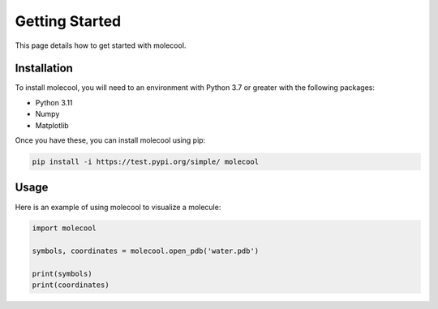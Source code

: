 Getting Started
===============

This page details how to get started with molecool. 

Installation
------------
To install molecool, you will need to an environment with Python 3.7 or greater with the following packages:

* Python 3.11
* Numpy
* Matplotlib

Once you have these, you can install molecool using pip:

.. code-block:: bash

    pip install -i https://test.pypi.org/simple/ molecool

Usage 
-----
Here is an example of using molecool to visualize a molecule:

.. code-block:: python 
    
    import molecool

    symbols, coordinates = molecool.open_pdb('water.pdb')

    print(symbols)
    print(coordinates)